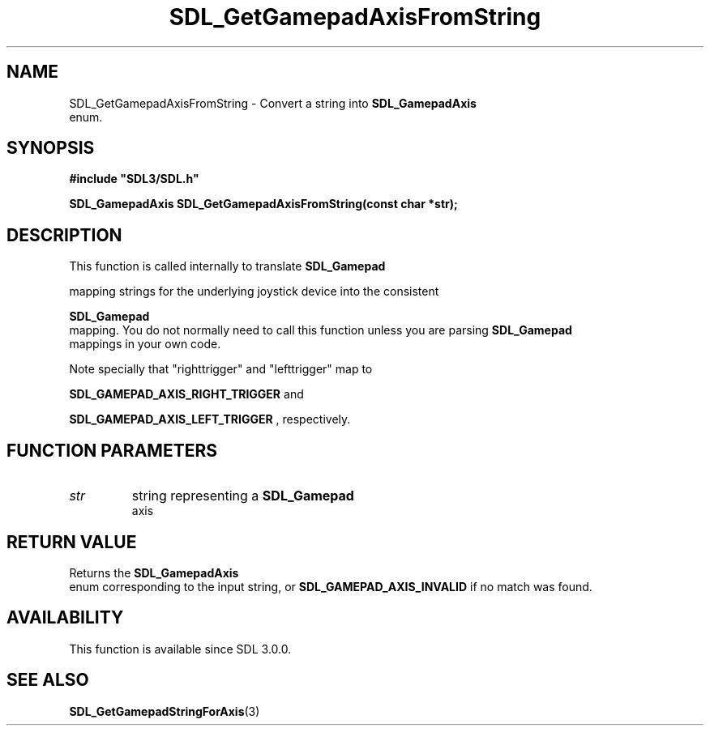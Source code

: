 .\" This manpage content is licensed under Creative Commons
.\"  Attribution 4.0 International (CC BY 4.0)
.\"   https://creativecommons.org/licenses/by/4.0/
.\" This manpage was generated from SDL's wiki page for SDL_GetGamepadAxisFromString:
.\"   https://wiki.libsdl.org/SDL_GetGamepadAxisFromString
.\" Generated with SDL/build-scripts/wikiheaders.pl
.\"  revision 60dcaff7eb25a01c9c87a5fed335b29a5625b95b
.\" Please report issues in this manpage's content at:
.\"   https://github.com/libsdl-org/sdlwiki/issues/new
.\" Please report issues in the generation of this manpage from the wiki at:
.\"   https://github.com/libsdl-org/SDL/issues/new?title=Misgenerated%20manpage%20for%20SDL_GetGamepadAxisFromString
.\" SDL can be found at https://libsdl.org/
.de URL
\$2 \(laURL: \$1 \(ra\$3
..
.if \n[.g] .mso www.tmac
.TH SDL_GetGamepadAxisFromString 3 "SDL 3.0.0" "SDL" "SDL3 FUNCTIONS"
.SH NAME
SDL_GetGamepadAxisFromString \- Convert a string into 
.BR SDL_GamepadAxis
 enum\[char46]
.SH SYNOPSIS
.nf
.B #include \(dqSDL3/SDL.h\(dq
.PP
.BI "SDL_GamepadAxis SDL_GetGamepadAxisFromString(const char *str);
.fi
.SH DESCRIPTION
This function is called internally to translate 
.BR SDL_Gamepad

mapping strings for the underlying joystick device into the consistent

.BR SDL_Gamepad
 mapping\[char46] You do not normally need to call this
function unless you are parsing 
.BR SDL_Gamepad
 mappings in your
own code\[char46]

Note specially that "righttrigger" and "lefttrigger" map to

.BR
.BR SDL_GAMEPAD_AXIS_RIGHT_TRIGGER
and

.BR
.BR SDL_GAMEPAD_AXIS_LEFT_TRIGGER
,
respectively\[char46]

.SH FUNCTION PARAMETERS
.TP
.I str
string representing a 
.BR SDL_Gamepad
 axis
.SH RETURN VALUE
Returns the 
.BR SDL_GamepadAxis
 enum corresponding to the
input string, or 
.BR
.BR SDL_GAMEPAD_AXIS_INVALID
if
no match was found\[char46]

.SH AVAILABILITY
This function is available since SDL 3\[char46]0\[char46]0\[char46]

.SH SEE ALSO
.BR SDL_GetGamepadStringForAxis (3)
